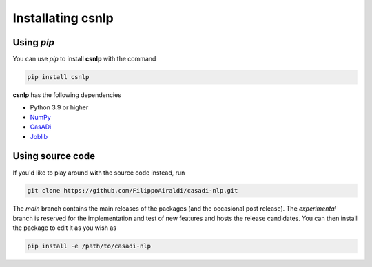 Installating csnlp
==================


Using `pip`
------------

You can use `pip` to install **csnlp** with the command

.. code:: bash

   pip install csnlp

**csnlp** has the following dependencies

-  Python 3.9 or higher
-  `NumPy <https://pypi.org/project/numpy/>`__
-  `CasADi <https://pypi.org/project/casadi/>`__
-  `Joblib <https://joblib.readthedocs.io/en/latest/>`__


Using source code
-----------------

If you'd like to play around with the source code instead, run

.. code:: bash

   git clone https://github.com/FilippoAiraldi/casadi-nlp.git

The `main` branch contains the main releases of the packages (and the occasional post
release). The `experimental` branch is reserved for the implementation and test of new
features and hosts the release candidates. You can then install the package to edit it
as you wish as

.. code:: bash

   pip install -e /path/to/casadi-nlp
